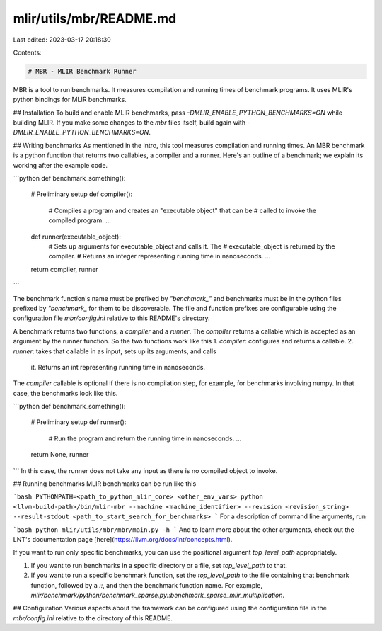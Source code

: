 mlir/utils/mbr/README.md
========================

Last edited: 2023-03-17 20:18:30

Contents:

.. code-block:: md

    # MBR - MLIR Benchmark Runner
MBR is a tool to run benchmarks. It measures compilation and running times of
benchmark programs. It uses MLIR's python bindings for MLIR benchmarks.

## Installation
To build and enable MLIR benchmarks, pass `-DMLIR_ENABLE_PYTHON_BENCHMARKS=ON`
while building MLIR. If you make some changes to the `mbr` files itself, build
again with `-DMLIR_ENABLE_PYTHON_BENCHMARKS=ON`.

## Writing benchmarks
As mentioned in the intro, this tool measures compilation and running times.
An MBR benchmark is a python function that returns two callables, a compiler
and a runner. Here's an outline of a benchmark; we explain its working after
the example code.

```python
def benchmark_something():
    # Preliminary setup
    def compiler():
        # Compiles a program and creates an "executable object" that can be
        # called to invoke the compiled program.
        ...

    def runner(executable_object):
        # Sets up arguments for executable_object and calls it. The
        # executable_object is returned by the compiler.
        # Returns an integer representing running time in nanoseconds.
        ...

    return compiler, runner
```

The benchmark function's name must be prefixed by `"benchmark_"` and benchmarks
must be in the  python files prefixed by `"benchmark_` for them to be
discoverable. The file and function prefixes are configurable using the
configuration file `mbr/config.ini` relative to this  README's directory.

A benchmark returns two functions, a `compiler` and a `runner`. The `compiler`
returns a callable which is accepted as an argument by the runner function.
So the two functions work like this
1. `compiler`: configures and returns a callable.
2. `runner`: takes that callable in as input, sets up its arguments, and calls
    it. Returns an int representing running time in nanoseconds.

The `compiler` callable is optional if there is no compilation step, for
example, for benchmarks involving numpy. In that case, the benchmarks look
like this.

```python
def benchmark_something():
    # Preliminary setup
    def runner():
        # Run the program and return the running time in nanoseconds.
        ...

    return None, runner
```
In this case, the runner does not take any input as there is no compiled object
to invoke.

## Running benchmarks
MLIR benchmarks can be run like this

```bash
PYTHONPATH=<path_to_python_mlir_core> <other_env_vars> python <llvm-build-path>/bin/mlir-mbr --machine <machine_identifier> --revision <revision_string> --result-stdout <path_to_start_search_for_benchmarks>
```
For a description of command line arguments, run

```bash
python mlir/utils/mbr/mbr/main.py -h
```
And to learn more about the other arguments, check out the LNT's
documentation page [here](https://llvm.org/docs/lnt/concepts.html).

If you want to run only specific benchmarks, you can use the positional argument
`top_level_path` appropriately.

1. If you want to run benchmarks in a specific directory or a file, set
   `top_level_path` to that.
2. If you want to run a specific benchmark function, set the `top_level_path` to 
   the file containing that benchmark function, followed by a `::`, and then the
   benchmark function name. For example, `mlir/benchmark/python/benchmark_sparse.py::benchmark_sparse_mlir_multiplication`.

## Configuration
Various aspects about the framework can be configured using the configuration
file in the `mbr/config.ini` relative to the directory of this README.


